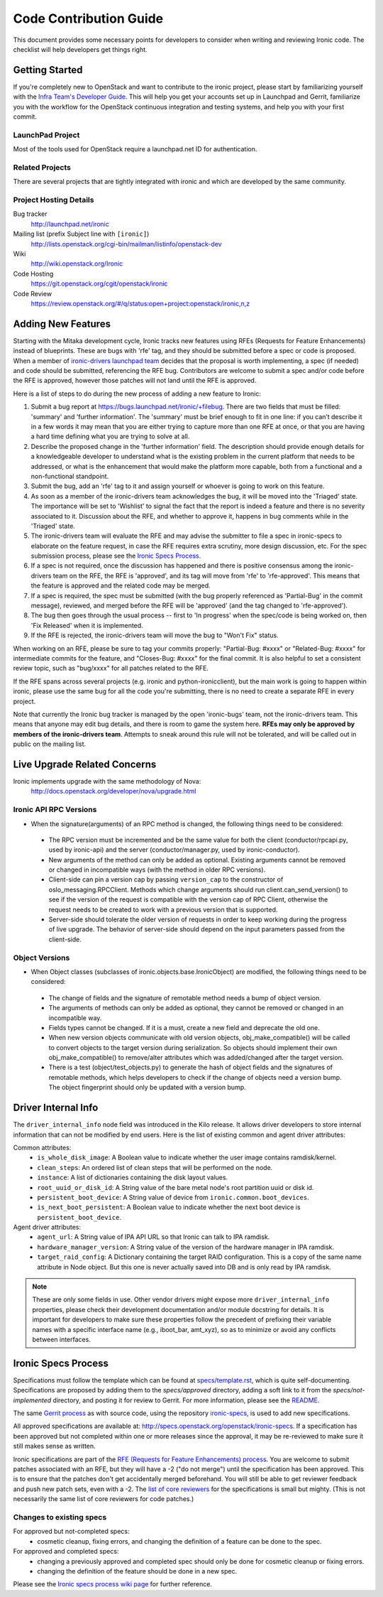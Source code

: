 .. _code-contribution-guide:

=======================
Code Contribution Guide
=======================

This document provides some necessary points for developers to consider when
writing and reviewing Ironic code. The checklist will help developers get
things right.

Getting Started
===============

If you're completely new to OpenStack and want to contribute to the ironic
project, please start by familiarizing yourself with the `Infra Team's Developer
Guide <http://docs.openstack.org/infra/manual/developers.html>`_. This will help
you get your accounts set up in Launchpad and Gerrit, familiarize you with the
workflow for the OpenStack continuous integration and testing systems, and help
you with your first commit.

LaunchPad Project
-----------------

Most of the tools used for OpenStack require a launchpad.net ID for
authentication.

.. seealso::

   * https://launchpad.net
   * https://launchpad.net/ironic

Related Projects
----------------

There are several projects that are tightly integrated with ironic and which are
developed by the same community.

.. seealso::

   * https://launchpad.net/bifrost
   * https://launchpad.net/ironic-inspector
   * https://launchpad.net/ironic-lib
   * https://launchpad.net/ironic-python-agent
   * https://launchpad.net/python-ironicclient
   * https://launchpad.net/python-ironic-inspector-client

Project Hosting Details
-----------------------

Bug tracker
    http://launchpad.net/ironic

Mailing list (prefix Subject line with ``[ironic]``)
    http://lists.openstack.org/cgi-bin/mailman/listinfo/openstack-dev

Wiki
    http://wiki.openstack.org/Ironic

Code Hosting
    https://git.openstack.org/cgit/openstack/ironic

Code Review
    https://review.openstack.org/#/q/status:open+project:openstack/ironic,n,z

Adding New Features
===================

Starting with the Mitaka development cycle, Ironic tracks new features using
RFEs (Requests for Feature Enhancements) instead of blueprints. These are bugs
with 'rfe' tag, and they should be submitted before a spec or code is proposed.
When a member of `ironic-drivers launchpad team
<https://launchpad.net/~ironic-drivers/+members>`_ decides that the proposal
is worth implementing, a spec (if needed) and code should be submitted,
referencing the RFE bug. Contributors are welcome to submit a spec and/or code
before the RFE is approved, however those patches will not land until the RFE
is approved.

Here is a list of steps to do during the new process of adding a new feature to
Ironic:

#. Submit a bug report at https://bugs.launchpad.net/ironic/+filebug.
   There are two fields that must be filled: 'summary' and
   'further information'. The 'summary' must be brief enough to fit in one
   line: if you can’t describe it in a few words it may mean that you are
   either trying to capture more than one RFE at once, or that you are having
   a hard time defining what you are trying to solve at all.

#. Describe the proposed change in the 'further information' field. The
   description should provide enough details for a knowledgeable developer to
   understand what is the existing problem in the current platform that needs
   to be addressed, or what is the enhancement that would make the platform
   more capable, both from a functional and a non-functional standpoint.

#. Submit the bug, add an 'rfe' tag to it and assign yourself or whoever is
   going to work on this feature.

#. As soon as a member of the ironic-drivers team acknowledges the bug, it
   will be moved into the 'Triaged' state. The importance will be set to
   'Wishlist' to signal the fact that the report is indeed a feature and there
   is no severity associated to it. Discussion about the RFE, and whether to
   approve it, happens in bug comments while in the 'Triaged' state.

#. The ironic-drivers team will evaluate the RFE and may advise the submitter
   to file a spec in ironic-specs to elaborate on the feature request, in case
   the RFE requires extra scrutiny, more design discussion, etc. For the spec
   submission process, please see the `Ironic Specs Process`_.

#. If a spec is not required, once the discussion has happened and there is
   positive consensus among the ironic-drivers team on the RFE, the RFE is
   'approved', and its tag will move from 'rfe' to 'rfe-approved'. This means
   that the feature is approved and the related code may be merged.

#. If a spec is required, the spec must be submitted (with the bug properly
   referenced as 'Partial-Bug' in the commit message), reviewed, and merged
   before the RFE will be 'approved' (and the tag changed to 'rfe-approved').

#. The bug then goes through the usual process -- first to 'In progress' when
   the spec/code is being worked on, then 'Fix Released' when it is
   implemented.

#. If the RFE is rejected, the ironic-drivers team will move the bug to
   "Won't Fix" status.

When working on an RFE, please be sure to tag your commits properly:
"Partial-Bug: #xxxx" or "Related-Bug: #xxxx" for intermediate commits for the
feature, and "Closes-Bug: #xxxx" for the final commit. It is also helpful to
set a consistent review topic, such as "bug/xxxx" for all patches related to
the RFE.

If the RFE spans across several projects (e.g. ironic and python-ironicclient),
but the main work is going to happen within ironic, please use the same bug for
all the code you're submitting, there is no need to create a separate RFE in
every project.

Note that currently the Ironic bug tracker is managed by the open 'ironic-bugs'
team, not the ironic-drivers team. This means that anyone may edit bug details,
and there is room to game the system here. **RFEs may only be approved by
members of the ironic-drivers team**. Attempts to sneak around this rule will
not be tolerated, and will be called out in public on the mailing list.


Live Upgrade Related Concerns
=============================
Ironic implements upgrade with the same methodology of Nova:
    http://docs.openstack.org/developer/nova/upgrade.html

Ironic API RPC Versions
-----------------------

*  When the signature(arguments) of an RPC method is changed, the following things
   need to be considered:

 - The RPC version must be incremented and be the same value for both the client
   (conductor/rpcapi.py, used by ironic-api) and the server (conductor/manager.py,
   used by ironic-conductor).
 - New arguments of the method can only be added as optional. Existing arguments cannot be
   removed or changed in incompatible ways (with the method in older RPC versions).
 - Client-side can pin a version cap by passing ``version_cap`` to the constructor
   of oslo_messaging.RPCClient. Methods which change arguments should run
   client.can_send_version() to see if the version of the request is compatible with the
   version cap of RPC Client, otherwise the request needs to be created to work with a
   previous version that is supported.
 - Server-side should tolerate the older version of requests in order to keep
   working during the progress of live upgrade. The behavior of server-side should
   depend on the input parameters passed from the client-side.

Object Versions
---------------
* When Object classes (subclasses of ironic.objects.base.IronicObject) are modified, the
  following things need to be considered:

 - The change of fields and the signature of remotable method needs a bump of object
   version.
 - The arguments of methods can only be added as optional, they cannot be
   removed or changed in an incompatible way.
 - Fields types cannot be changed. If it is a must, create a new field and
   deprecate the old one.
 - When new version objects communicate with old version objects,
   obj_make_compatible() will be called to convert objects to the target version during
   serialization. So objects should implement their own obj_make_compatible() to
   remove/alter attributes which was added/changed after the target version.
 - There is a test (object/test_objects.py) to generate the hash of object fields and the
   signatures of remotable methods, which helps developers to check if the change of
   objects need a version bump. The object fingerprint should only be updated with a
   version bump.

Driver Internal Info
====================
The ``driver_internal_info`` node field was introduced in the Kilo release. It allows
driver developers to store internal information that can not be modified by end users.
Here is the list of existing common and agent driver attributes:

Common attributes:
  * ``is_whole_disk_image``: A Boolean value to indicate whether the user image contains ramdisk/kernel.
  * ``clean_steps``: An ordered list of clean steps that will be performed on the node.
  * ``instance``: A list of dictionaries containing the disk layout values.
  * ``root_uuid_or_disk_id``: A String value of the bare metal node's root partition uuid or disk id.
  * ``persistent_boot_device``: A String value of device from ``ironic.common.boot_devices``.
  * ``is_next_boot_persistent``: A Boolean value to indicate whether the next boot device is
    ``persistent_boot_device``.

Agent driver attributes:
  * ``agent_url``: A String value of IPA API URL so that Ironic can talk to IPA ramdisk.
  * ``hardware_manager_version``: A String value of the version of the hardware manager in IPA ramdisk.
  * ``target_raid_config``: A Dictionary containing the target RAID configuration. This is a copy of
    the same name attribute in Node object. But this one is never actually saved into DB and is only
    read by IPA ramdisk.

.. note::

    These are only some fields in use. Other vendor drivers might expose more ``driver_internal_info``
    properties, please check their development documentation and/or module docstring for details.
    It is important for developers to make sure these properties follow the precedent of prefixing their
    variable names with a specific interface name (e.g., iboot_bar, amt_xyz), so as to minimize or avoid
    any conflicts between interfaces.


Ironic Specs Process
====================

Specifications must follow the template which can be found at
`specs/template.rst <http://git.openstack.org/cgit/openstack/ironic-specs/tree/
specs/template.rst>`_, which is quite self-documenting. Specifications are
proposed by adding them to the `specs/approved` directory, adding a soft link
to it from the `specs/not-implemented` directory, and posting it for
review to Gerrit. For more information, please see the `README <http://git.
openstack.org/cgit/openstack/ironic-specs/tree/README.rst>`_.

The same `Gerrit process
<http://docs.openstack.org/infra/manual/developers.html>`_ as with source code,
using the repository `ironic-specs <http://git.openstack.org/cgit/openstack/
ironic-specs/>`_, is used to add new specifications.

All approved specifications are available at:
http://specs.openstack.org/openstack/ironic-specs. If a specification has
been approved but not completed within one or more releases since the
approval, it may be re-reviewed to make sure it still makes sense as written.

Ironic specifications are part of the `RFE (Requests for Feature Enhancements)
process <#adding-new-features>`_.
You are welcome to submit patches associated with an RFE, but they will have
a -2 ("do not merge") until the specification has been approved. This is to
ensure that the patches don't get accidentally merged beforehand. You will
still be able to get reviewer feedback and push new patch sets, even with a -2.
The `list of core reviewers <https://review.openstack.org/#/admin/groups/352,
members>`_ for the specifications is small but mighty. (This is not
necessarily the same list of core reviewers for code patches.)

Changes to existing specs
-------------------------

For approved but not-completed specs:
 - cosmetic cleanup, fixing errors, and changing the definition of a feature
   can be done to the spec.

For approved and completed specs:
 - changing a previously approved and completed spec should only be done
   for cosmetic cleanup or fixing errors.
 - changing the definition of the feature should be done in a new spec.


Please see the `Ironic specs process wiki page <https://wiki.openstack.org/
wiki/Ironic/Specs_Process>`_ for further reference.
